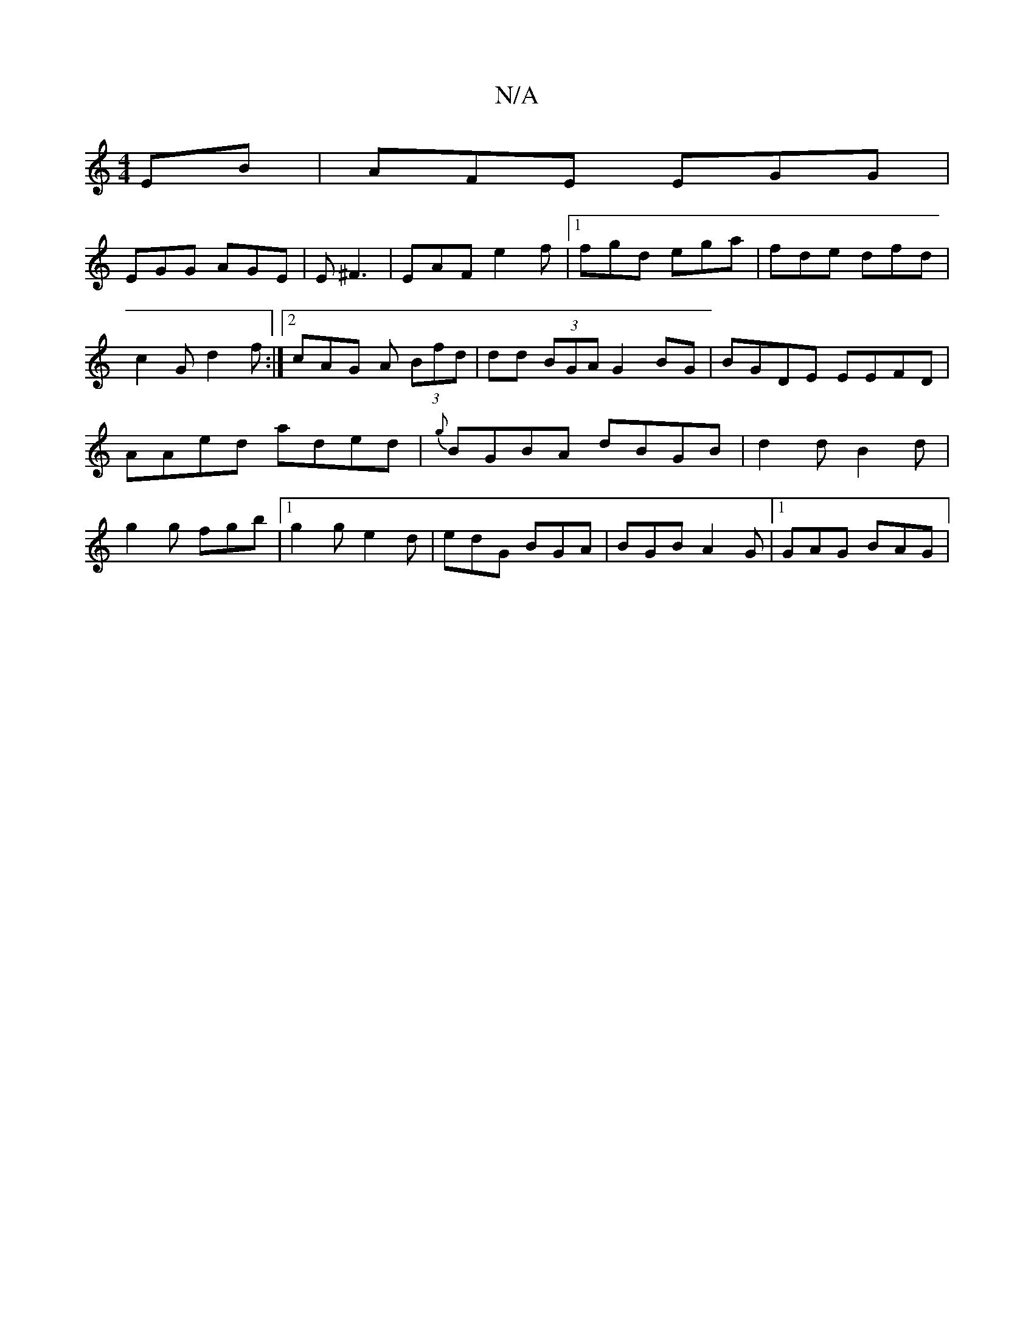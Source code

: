 X:1
T:N/A
M:4/4
R:N/A
K:Cmajor
EB|AFE EGG|
EGG AGE | E^F3 | EAF e2 f |1 fgd ega | fde dfd | c2G d2 f:|[2 cAG A (3Bfd | dd (3BGA G2 BG|BGDE EEFD|AAed aded|{g}BGBA dBGB|d2d B2d | g2 g fgb |1 g2g e2d | edG BGA | BGB A2G |1 GAG BAG | 
